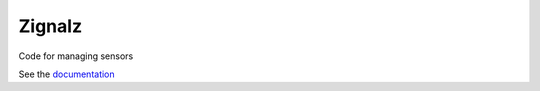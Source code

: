 .. SPDX-FileCopyrightText: 2020 Robert Cohn
..
.. SPDX-License-Identifier: MIT

=======
Zignalz
=======

.. image:: https://github.com/zignalz/zignalz/workflows/.github/workflows/ci.yml/badge.svg
           :target: https://github.com/zignalz/zignalz/actions

.. image:: https://readthedocs.org/projects/zignalz/badge/?version=latest
           :target: https://zignalz.readthedocs.io/en/latest/?badge=latest
           :alt: Documentation Status

.. image:: https://api.reuse.software/badge/github.com/zignalz/zignalz
          :target: https://api.reuse.software/info/github.com/zignalz/zignalz
          :alt: REUSE status

Code for managing sensors

See the documentation_

.. _documentation: https://zignalz.readthedocs.io/en/latest/?badge=latest
